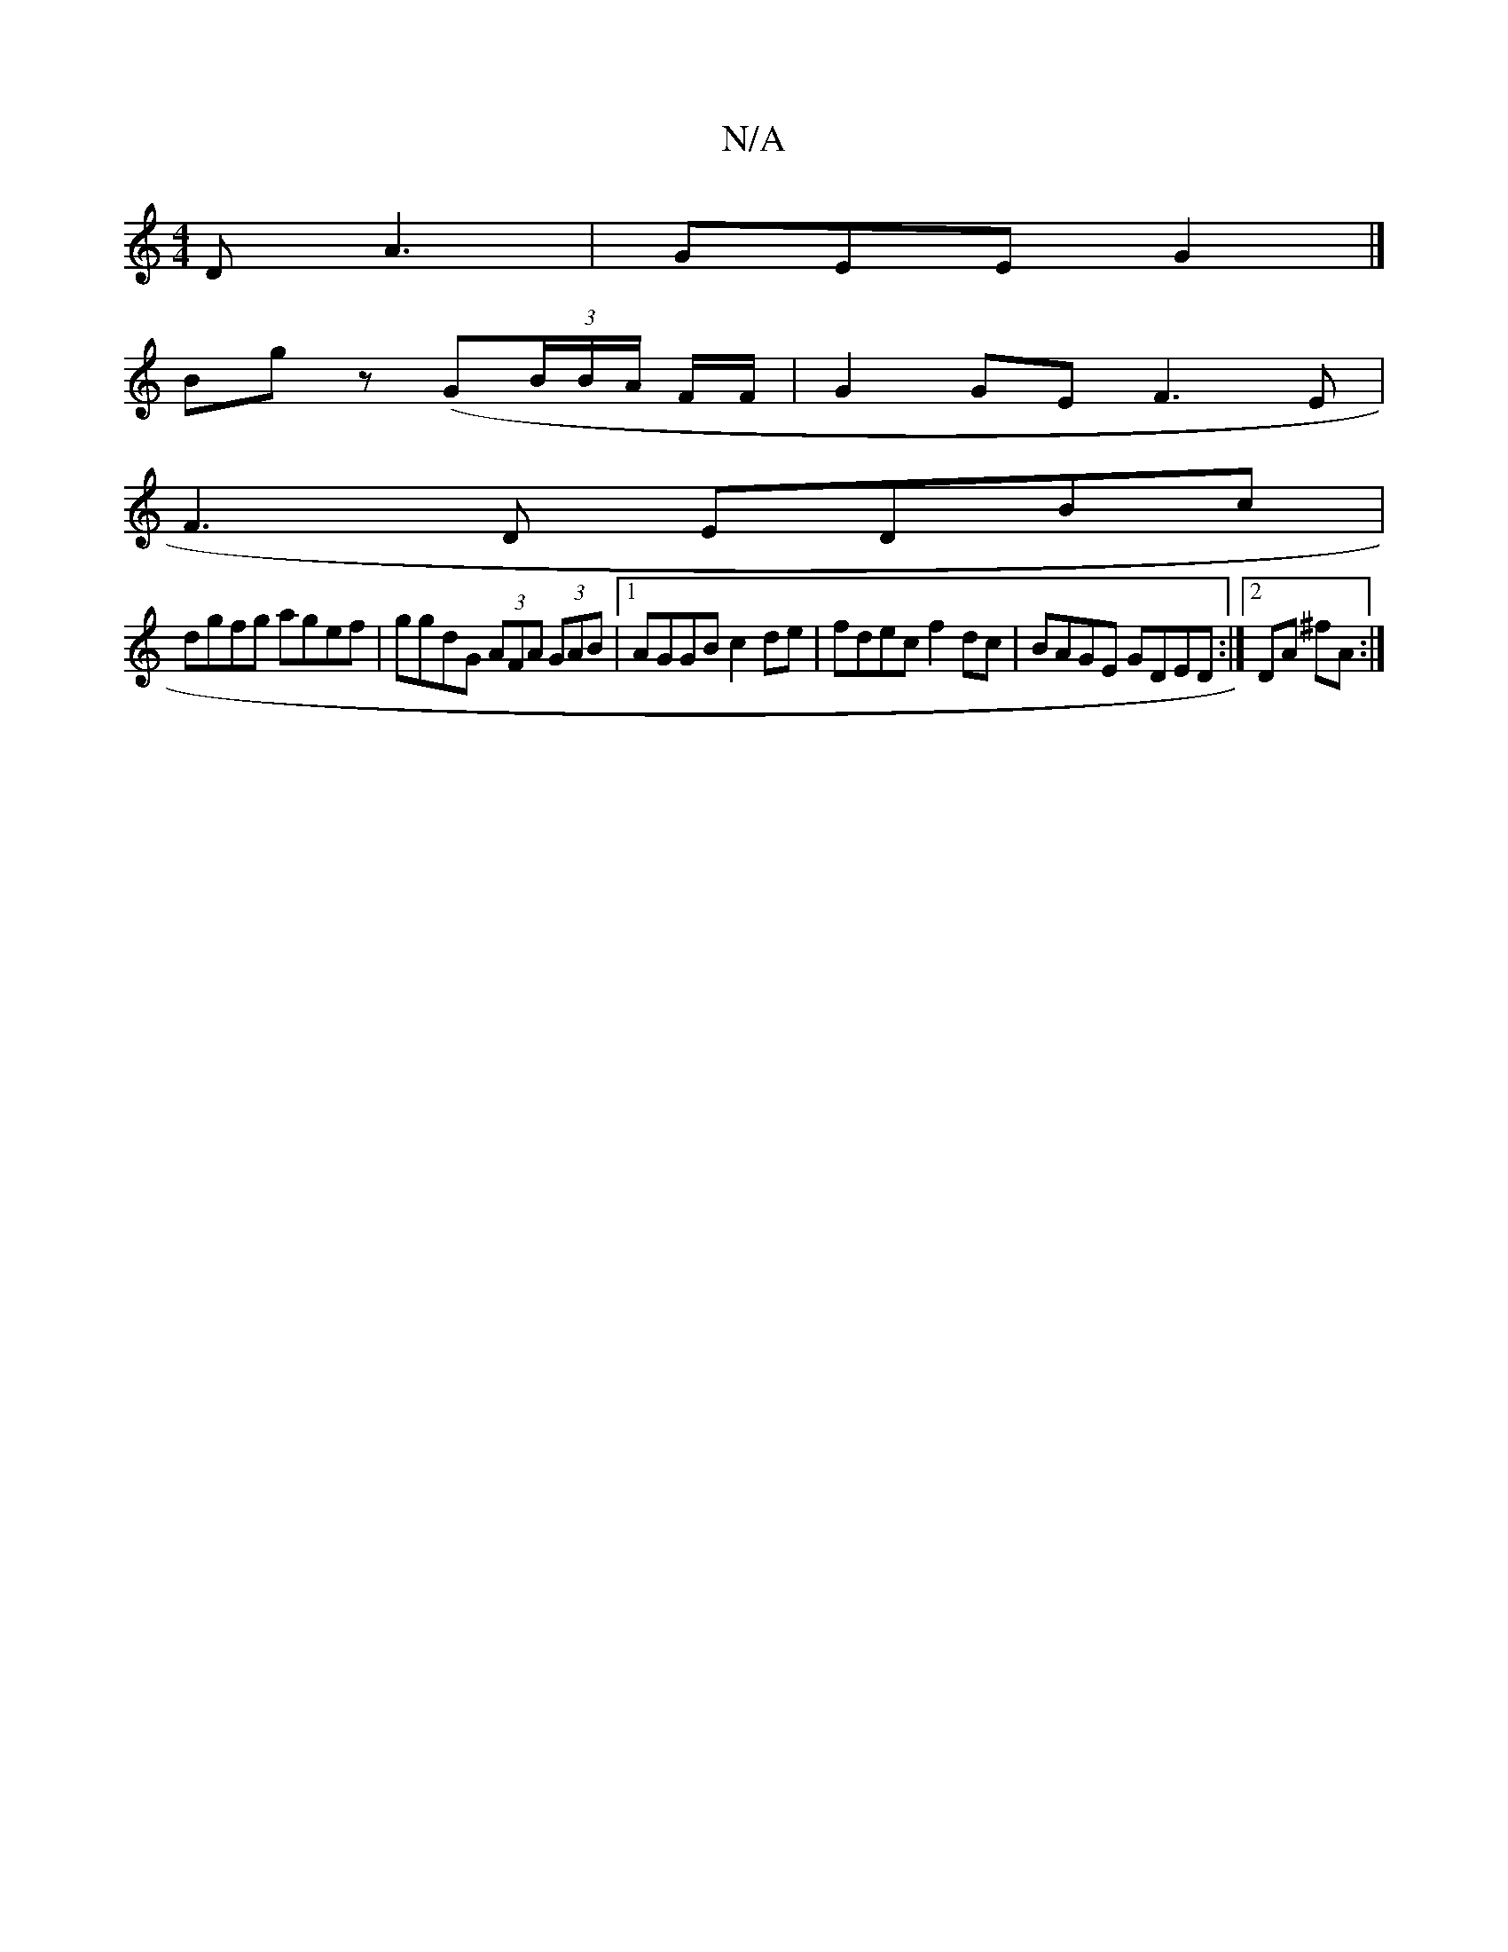 X:1
T:N/A
M:4/4
R:N/A
K:Cmajor
D A3 | GEE G2 |]
Bg z (G(3B/B/A/ F/F/ | G2 GE F3E |
F3D EDBc|
dgfg agef|ggdG (3AFA (3GAB|[1 AGGB c2 de|fdec f2dc | BAGE GDED:|2 DA ^fA :|

|: decd | BdBA B2 D>G | A>af>d d>(3b/f/g/f/ ^g a2 dg | dBdB B